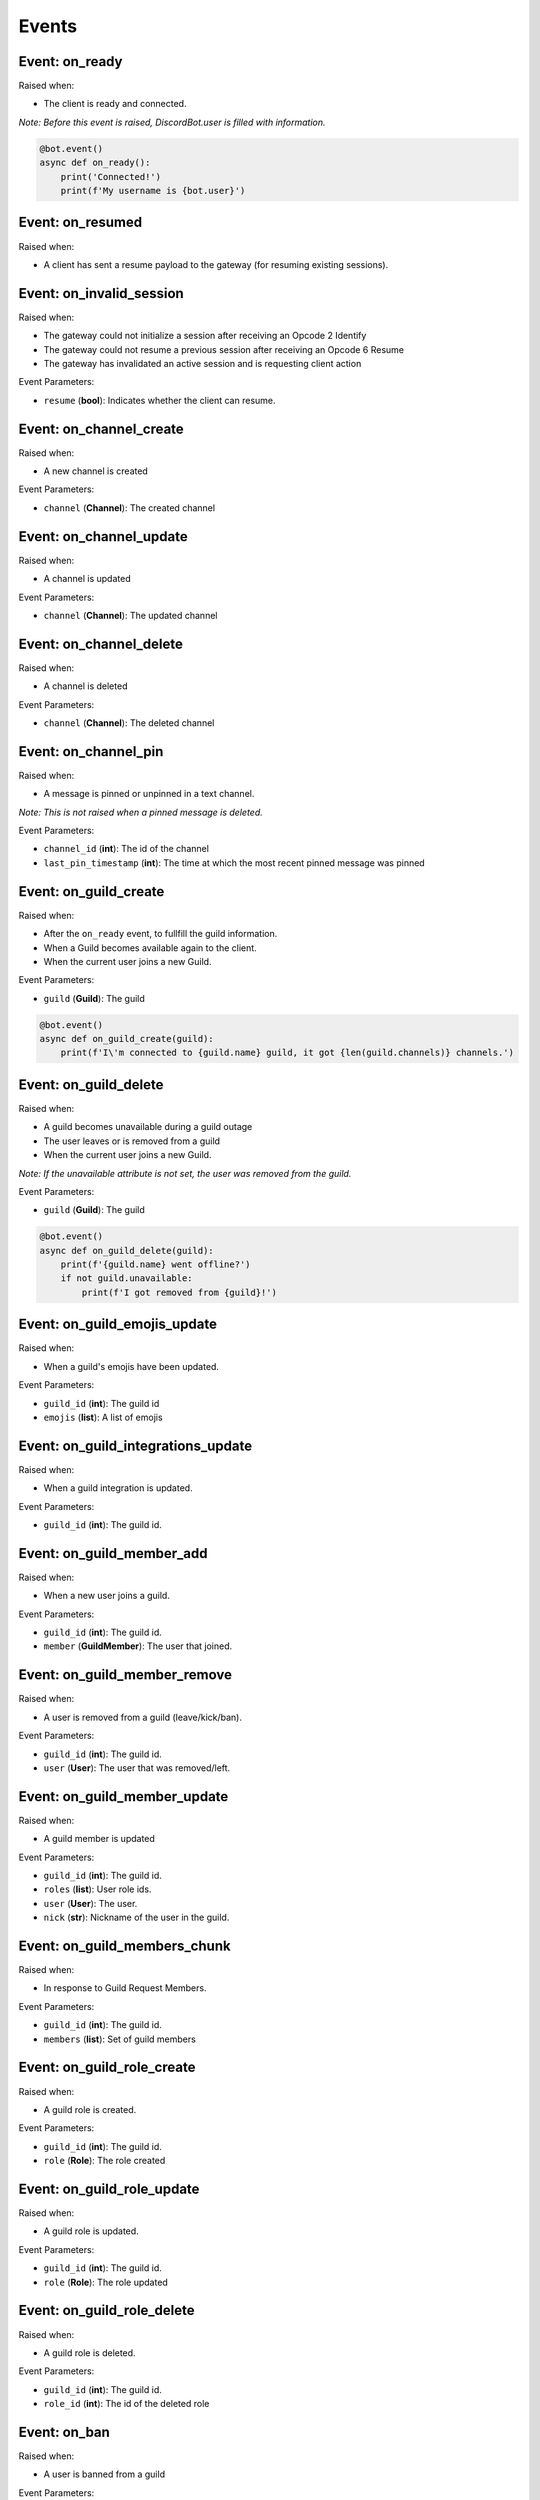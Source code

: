 Events
======

Event: on_ready
^^^^^^^^^^^^^^^

Raised when:


* The client is ready and connected.

*Note: Before this event is raised, DiscordBot.user is filled with information.*

.. code-block:: python

   @bot.event()
   async def on_ready():
       print('Connected!')
       print(f'My username is {bot.user}')

Event: on_resumed
^^^^^^^^^^^^^^^^^

Raised when:


* A client has sent a resume payload to the gateway (for resuming existing sessions).

Event: on_invalid_session
^^^^^^^^^^^^^^^^^^^^^^^^^

Raised when:


* The gateway could not initialize a session after receiving an Opcode 2 Identify
* The gateway could not resume a previous session after receiving an Opcode 6 Resume
* The gateway has invalidated an active session and is requesting client action

Event Parameters:


* ``resume``  (\ **bool**\ ): Indicates whether the client can resume.

Event: on_channel_create
^^^^^^^^^^^^^^^^^^^^^^^^

Raised when:


* A new channel is created

Event Parameters:


* ``channel``     (\ **Channel**\ ): The created channel

Event: on_channel_update
^^^^^^^^^^^^^^^^^^^^^^^^

Raised when:


* A channel is updated

Event Parameters:


* ``channel``     (\ **Channel**\ ): The updated channel

Event: on_channel_delete
^^^^^^^^^^^^^^^^^^^^^^^^

Raised when:


* A channel is deleted

Event Parameters:


* ``channel``     (\ **Channel**\ ): The deleted channel

Event: on_channel_pin
^^^^^^^^^^^^^^^^^^^^^

Raised when:


* A message is pinned or unpinned in a text channel.

*Note: This is not raised when a pinned message is deleted.*

Event Parameters:


* ``channel_id``          (\ **int**\ ): The id of the channel
* ``last_pin_timestamp``  (\ **int**\ ): The time at which the most recent pinned message was pinned

Event: on_guild_create
^^^^^^^^^^^^^^^^^^^^^^

Raised when:


* After the ``on_ready`` event, to fullfill the guild information.
* When a Guild becomes available again to the client.
* When the current user joins a new Guild.

Event Parameters:


* ``guild``       (\ **Guild**\ ): The guild

.. code-block:: python

   @bot.event()
   async def on_guild_create(guild):
       print(f'I\'m connected to {guild.name} guild, it got {len(guild.channels)} channels.')

Event: on_guild_delete
^^^^^^^^^^^^^^^^^^^^^^

Raised when:


* A guild becomes unavailable during a guild outage
* The user leaves or is removed from a guild
* When the current user joins a new Guild.

*Note: If the unavailable attribute is not set, the user was removed from the guild.*

Event Parameters:


* ``guild``       (\ **Guild**\ ): The guild

.. code-block:: python

   @bot.event()
   async def on_guild_delete(guild):
       print(f'{guild.name} went offline?')
       if not guild.unavailable:
           print(f'I got removed from {guild}!')

Event: on_guild_emojis_update
^^^^^^^^^^^^^^^^^^^^^^^^^^^^^

Raised when:


* When a guild's emojis have been updated.

Event Parameters:


* ``guild_id``    (\ **int**\ ): The guild id
* ``emojis``      (\ **list**\ ): A list of emojis

Event: on_guild_integrations_update
^^^^^^^^^^^^^^^^^^^^^^^^^^^^^^^^^^^

Raised when:


* When a guild integration is updated.

Event Parameters:


* ``guild_id``    (\ **int**\ ): The guild id.

Event: on_guild_member_add
^^^^^^^^^^^^^^^^^^^^^^^^^^

Raised when:


* When a new user joins a guild.

Event Parameters:


* ``guild_id``    (\ **int**\ ): The guild id.
* ``member``      (\ **GuildMember**\ ): The user that joined.

Event: on_guild_member_remove
^^^^^^^^^^^^^^^^^^^^^^^^^^^^^

Raised when:


* A user is removed from a guild (leave/kick/ban).

Event Parameters:


* ``guild_id``    (\ **int**\ ): The guild id.
* ``user``        (\ **User**\ ): The user that was removed/left.

Event: on_guild_member_update
^^^^^^^^^^^^^^^^^^^^^^^^^^^^^

Raised when:


* A guild member is updated

Event Parameters:


* ``guild_id``    (\ **int**\ ): The guild id.
* ``roles``       (\ **list**\ ): User role ids.
* ``user``        (\ **User**\ ): The user.
* ``nick``        (\ **str**\ ): Nickname of the user in the guild.

Event: on_guild_members_chunk
^^^^^^^^^^^^^^^^^^^^^^^^^^^^^

Raised when:


* In response to Guild Request Members.

Event Parameters:


* ``guild_id``    (\ **int**\ ): The guild id.
* ``members``       (\ **list**\ ): Set of guild members

Event: on_guild_role_create
^^^^^^^^^^^^^^^^^^^^^^^^^^^

Raised when:


* A guild role is created.

Event Parameters:


* ``guild_id``    (\ **int**\ ): The guild id.
* ``role``       (\ **Role**\ ): The role created

Event: on_guild_role_update
^^^^^^^^^^^^^^^^^^^^^^^^^^^

Raised when:


* A guild role is updated.

Event Parameters:


* ``guild_id``    (\ **int**\ ): The guild id.
* ``role``       (\ **Role**\ ): The role updated

Event: on_guild_role_delete
^^^^^^^^^^^^^^^^^^^^^^^^^^^

Raised when:


* A guild role is deleted.

Event Parameters:


* ``guild_id``    (\ **int**\ ): The guild id.
* ``role_id``       (\ **int**\ ): The id of the deleted role

Event: on_ban
^^^^^^^^^^^^^

Raised when:


* A user is banned from a guild

Event Parameters:


* ``guild_id``    (\ **int**\ ): The guild id.
* ``user``        (\ **User**\ ): The banned .

Event: on_ban_remove
^^^^^^^^^^^^^^^^^^^^

Raised when:


* A user is unbanned from a guild

Event Parameters:


* ``guild_id``    (\ **int**\ ): The guild id.
* ``user``        (\ **User**\ ): The unbanned user.

Event: on_message
^^^^^^^^^^^^^^^^^

Raised when:


* A user send a message to a channel

Event Parameters:


* ``user_id``     (\ **int**\ ): The id of the user that started typing.
* ``channel_id``  (\ **int**\ ): The id of the channel where the action happened.
* ``timestamp``   (\ **int**\ ): The timestamp telling when it happened.

.. code-block:: python

   @bot.event()
   async def on_message(message):
       print(f'{message.author}: {message.content}')

Event: on_message_update
^^^^^^^^^^^^^^^^^^^^^^^^

Raised when:


* A message is updated.

*Note: Unlike creates, message updates may contain only a subset of the full message object payload (but will always contain an id and channel_id)*

Event Parameters:


* ``message`` (\ **ChannelMessage**\ ): The Channel message that has been updated

.. code-block:: python

   @bot.event()
   async def on_message_create(message):
       print(f'A message with id {message.id} has been updated.')

Event: on_message_delete
^^^^^^^^^^^^^^^^^^^^^^^^

Raised when:


* A message is deleted.

Event Parameters:


* ``id``          (\ **int**\ ): The id of the message.
* ``channel_id``  (\ **int**\ ): The id of the channel.

.. code-block:: python

   @bot.event()
   async def on_message_delete(id, channel_id):
       print(f'A message with id {id} has been deleted.')

Event: on_message_delete_bulk
^^^^^^^^^^^^^^^^^^^^^^^^^^^^^

Raised when:


* Multiple messages are deleted at once.

Event Parameters:


* ``ids``         (\ **int**\ ): The ids of the messages
* ``channel_id``  (\ **int**\ ): The id of the channel

.. code-block:: python

   @bot.event()
   async def on_message_delete_bulk(ids, channel_id):
       print(f'Multiple messages have been deleted')

Event: on_message_reaction_add
^^^^^^^^^^^^^^^^^^^^^^^^^^^^^^

Raised when:


* A user adds a reaction to a message

Event Parameters:


* ``user_id``     (\ **int**\ ): The id of the user
* ``channel_id``  (\ **int**\ ): The id of the channel
* ``message_id``  (\ **int**\ ): The id of the message
* ``emoji``       (\ **Emoji**\ ): The emoji used to react

.. code-block:: python

   @bot.event()
   async def on_message_reaction_add(user_id, channel_id, message_id, emoji):
       user = await bot.get_user(user_id)
       print(f'{user} reacted to a message with {emoji.name}')

Event: on_message_reaction_remove
^^^^^^^^^^^^^^^^^^^^^^^^^^^^^^^^^

Raised when:


* A user removes a reaction from a message

Event Parameters:


* ``user_id``     (\ **int**\ ): The id of the user
* ``channel_id``  (\ **int**\ ): The id of the channel
* ``message_id``  (\ **int**\ ): The id of the message
* ``emoji``       (\ **Emoji**\ ): The emoji used to react

.. code-block:: python

   @bot.event()
   async def on_message_reaction_add(user_id, channel_id, message_id, emoji):
       user = await bot.get_user(user_id)
       print(f'{user} removed reaction {emoji.name} from a message.')

Event: on_message_reaction_remove_all
^^^^^^^^^^^^^^^^^^^^^^^^^^^^^^^^^^^^^

Raised when:


* A user explicitly removes all reactions from a message.

Event Parameters:


* ``channel_id``  (\ **int**\ ): The id of the channel
* ``message_id``  (\ **int**\ ): The id of the message

Event: on_presence_update
^^^^^^^^^^^^^^^^^^^^^^^^^

Raised when:


* A user's presence is updated for a guild.

*Note: The user object within this event can be partial, the only field which must be set is the id field*

Event Parameters:


* ``user``  (\ **User**\ ): The user presence is being updated for
* ``roles``  (\ **list**\ ): Ids of the roles this user is in
* ``game``  (\ **?Activity**\ ): Null, or the user's current activity
* ``guild_id``  (\ **int**\ ): The guild id
* ``status``  (\ **str**\ ): Either "idle", "dnd", "online", or "offline"

Event: on_typing_start
^^^^^^^^^^^^^^^^^^^^^^

Raised when:


* A user starts typing in a channel

Event Parameters:


* ``user_id``     (\ **int**\ ): The id of the user that started typing.
* ``channel_id``  (\ **int**\ ): The id of the channel where the action happened.
* ``timestamp``   (\ **int**\ ): The timestamp telling when it happened.

.. code-block:: python

   @bot.event()
   async def on_typing_start(user_id, channel_id, timestamp):
       user = await bot.get_user(user_id)
       print(f'{user} started typing!')

Event: on_user_update
^^^^^^^^^^^^^^^^^^^^^

Raised when:


* Properties about the user change

Event Parameters:


* ``user``     (\ **User**\ ): The user that has been updated

Event: on_voice_state_update
^^^^^^^^^^^^^^^^^^^^^^^^^^^^

Raised when:


* Someone joins/leaves/moves voice channels.

Event Parameters:


* ``voice_state``     (\ **VoiceState**\ ): The voice state object

Event: on_voice_server_update
^^^^^^^^^^^^^^^^^^^^^^^^^^^^^

Raised when:


* A guild's voice server is updated.
* This is sent when initially connecting to voice, and when the current voice instance fails over to a new server.

Event Parameters:


* ``token``           (\ **str**\ ): Voice connection token-
* ``guild_id``        (\ **int**\ ): The guild this voice server update is for
* ``endpoint``        (\ **str**\ ): The voice server host

Event: on_webhooks_update
^^^^^^^^^^^^^^^^^^^^^^^^^

Raised when:


* A guild's voice server is updated.
* This is sent when initially connecting to voice, and when the current voice instance fails over to a new server.

Event Parameters:


* ``guild_id``        (\ **int**\ ): Id of the guild
* ``channel_id``      (\ **int**\ ): Id of the channel
